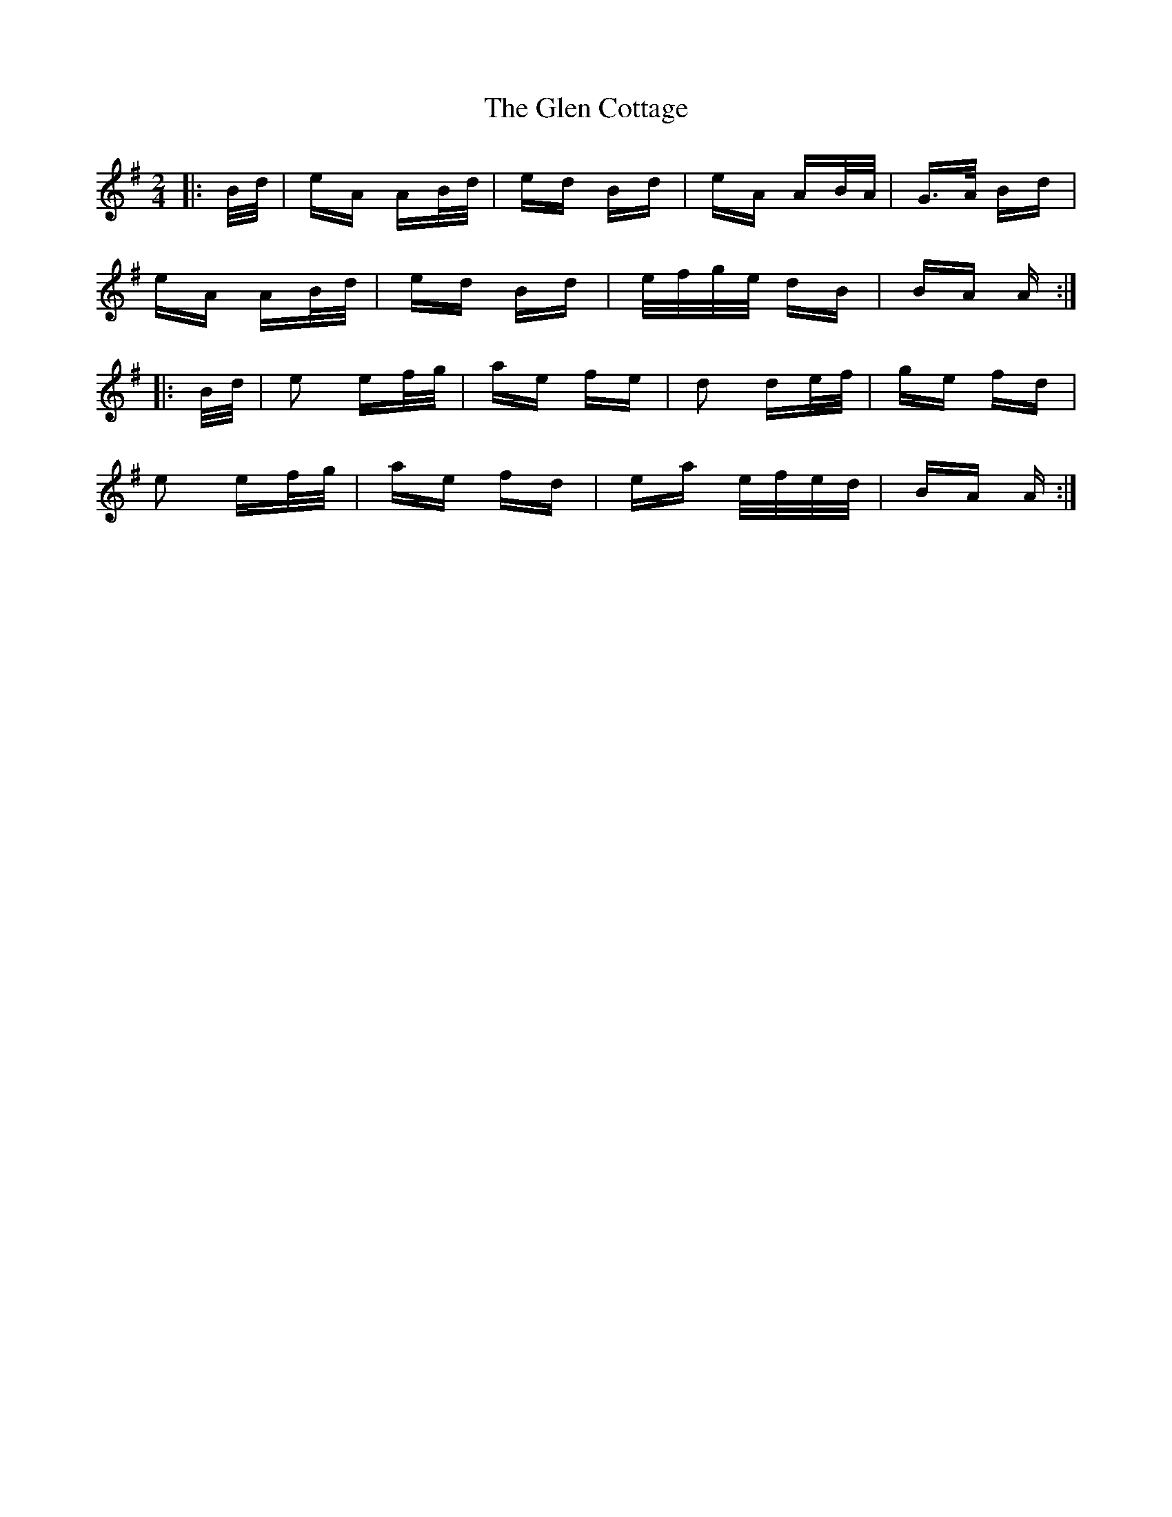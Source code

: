 X: 15426
T: Glen Cottage, The
R: polka
M: 2/4
K: Adorian
|:B/d/|eA AB/d/|ed Bd|eA AB/A/|G>A Bd|
eA AB/d/|ed Bd|e/f/g/e/ dB|BA A:|
|:B/d/|e2 ef/g/|ae fe|d2 de/f/|ge fd|
e2 ef/g/|ae fd|ea e/f/e/d/|BA A:|

